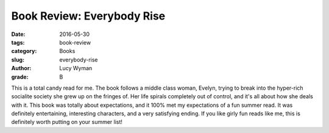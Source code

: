 Book Review: Everybody Rise
===========================
:date: 2016-05-30
:tags: book-review
:category: Books
:slug: everybody-rise
:author: Lucy Wyman
:grade: B

This is a total candy read for me.  The book follows a middle class
woman, Evelyn, trying to break into the hyper-rich socialite society
she grew up on the fringes of.  Her life spirals completely out of
control, and it's all about how she deals with it. This book was
totally about expectations, and it 100% met my expectations of a fun
summer read.  It was definitely entertaining, interesting characters,
and a very satisfying ending. If you like girly fun reads like me,
this is definitely worth putting on your summer list!
